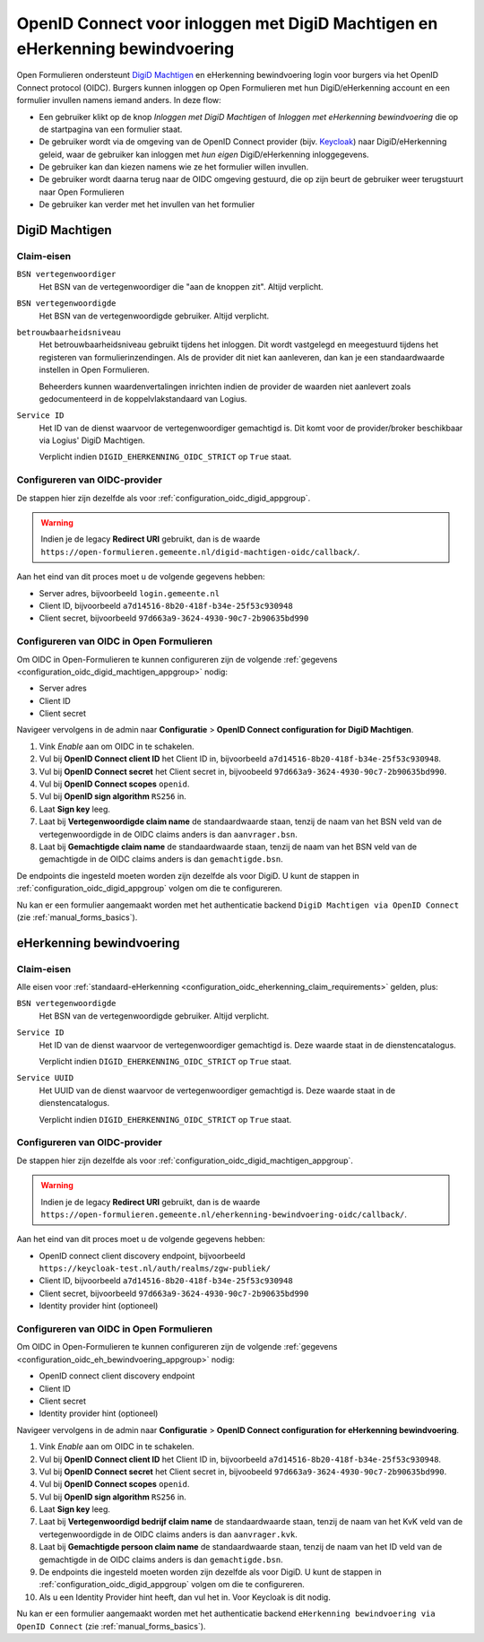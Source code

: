 .. _configuration_authentication_oidc_machtigen:

=============================================================================
OpenID Connect voor inloggen met DigiD Machtigen en eHerkenning bewindvoering
=============================================================================

Open Formulieren ondersteunt `DigiD Machtigen`_ en eHerkenning bewindvoering login voor
burgers via het OpenID Connect protocol (OIDC). Burgers kunnen inloggen op Open
Formulieren met hun DigiD/eHerkenning account en een formulier invullen namens iemand
anders. In deze flow:

* Een gebruiker klikt op de knop *Inloggen met DigiD Machtigen* of *Inloggen met
  eHerkenning bewindvoering* die op de startpagina van een formulier staat.
* De gebruiker wordt via de omgeving van de OpenID Connect provider (bijv. `Keycloak`_)
  naar DigiD/eHerkenning geleid, waar de gebruiker kan inloggen met *hun eigen*
  DigiD/eHerkenning inloggegevens.
* De gebruiker kan dan kiezen namens wie ze het formulier willen invullen.
* De gebruiker wordt daarna terug naar de OIDC omgeving gestuurd, die op zijn beurt de
  gebruiker weer terugstuurt naar Open Formulieren
* De gebruiker kan verder met het invullen van het formulier

.. _DigiD Machtigen: https://machtigen.digid.nl/
.. _Keycloak: https://www.keycloak.org/

DigiD Machtigen
===============

Claim-eisen
-----------

``BSN vertegenwoordiger``
    Het BSN van de vertegenwoordiger die "aan de knoppen zit". Altijd verplicht.

``BSN vertegenwoordigde``
    Het BSN van de vertegenwoordigde gebruiker. Altijd verplicht.

``betrouwbaarheidsniveau``
    Het betrouwbaarheidsniveau gebruikt tijdens het inloggen. Dit wordt vastgelegd en
    meegestuurd tijdens het registeren van formulierinzendingen. Als de provider dit
    niet kan aanleveren, dan kan je een standaardwaarde instellen in Open Formulieren.

    Beheerders kunnen waardenvertalingen inrichten indien de provider de waarden
    niet aanlevert zoals gedocumenteerd in de koppelvlakstandaard van Logius.

``Service ID``
    Het ID van de dienst waarvoor de vertegenwoordiger gemachtigd is. Dit komt voor de
    provider/broker beschikbaar via Logius' DigiD Machtigen.

    Verplicht indien ``DIGID_EHERKENNING_OIDC_STRICT`` op ``True`` staat.

.. _configuration_oidc_digid_machtigen_appgroup:

Configureren van OIDC-provider
------------------------------

De stappen hier zijn dezelfde als voor :ref:`configuration_oidc_digid_appgroup`.

.. warning:: Indien je de legacy **Redirect URI** gebruikt, dan is de waarde
   ``https://open-formulieren.gemeente.nl/digid-machtigen-oidc/callback/``.

Aan het eind van dit proces moet u de volgende gegevens hebben:

* Server adres, bijvoorbeeld ``login.gemeente.nl``
* Client ID, bijvoorbeeld ``a7d14516-8b20-418f-b34e-25f53c930948``
* Client secret, bijvoorbeeld ``97d663a9-3624-4930-90c7-2b90635bd990``

Configureren van OIDC in Open Formulieren
-----------------------------------------

Om OIDC in Open-Formulieren te kunnen configureren zijn de volgende :ref:`gegevens <configuration_oidc_digid_machtigen_appgroup>` nodig:

* Server adres
* Client ID
* Client secret

Navigeer vervolgens in de admin naar **Configuratie** > **OpenID Connect configuration for DigiD Machtigen**.

#. Vink *Enable* aan om OIDC in te schakelen.
#. Vul bij **OpenID Connect client ID** het Client ID in, bijvoorbeeld ``a7d14516-8b20-418f-b34e-25f53c930948``.
#. Vul bij **OpenID Connect secret** het Client secret in, bijvoobeeld ``97d663a9-3624-4930-90c7-2b90635bd990``.
#. Vul bij **OpenID Connect scopes**  ``openid``.
#. Vul bij **OpenID sign algorithm** ``RS256`` in.
#. Laat **Sign key** leeg.
#. Laat bij **Vertegenwoordigde claim name** de standaardwaarde staan, tenzij de naam van het BSN veld van de vertegenwoordigde in de OIDC claims anders is dan ``aanvrager.bsn``.
#. Laat bij **Gemachtigde claim name** de standaardwaarde staan, tenzij de naam van het BSN veld van de gemachtigde in de OIDC claims anders is dan ``gemachtigde.bsn``.

De endpoints die ingesteld moeten worden zijn dezelfde als voor DigiD. U kunt de stappen in :ref:`configuration_oidc_digid_appgroup`
volgen om die te configureren.

Nu kan er een formulier aangemaakt worden met het authenticatie backend ``DigiD Machtigen via OpenID Connect`` (zie :ref:`manual_forms_basics`).

eHerkenning bewindvoering
=========================

Claim-eisen
-----------

Alle eisen voor :ref:`standaard-eHerkenning <configuration_oidc_eherkenning_claim_requirements>`
gelden, plus:

``BSN vertegenwoordigde``
    Het BSN van de vertegenwoordigde gebruiker. Altijd verplicht.

``Service ID``
    Het ID van de dienst waarvoor de vertegenwoordiger gemachtigd is. Deze waarde staat
    in de dienstencatalogus.

    Verplicht indien ``DIGID_EHERKENNING_OIDC_STRICT`` op ``True`` staat.

``Service UUID``
    Het UUID van de dienst waarvoor de vertegenwoordiger gemachtigd is. Deze waarde staat
    in de dienstencatalogus.

    Verplicht indien ``DIGID_EHERKENNING_OIDC_STRICT`` op ``True`` staat.

.. _configuration_oidc_eh_bewindvoering_appgroup:

Configureren van OIDC-provider
------------------------------

De stappen hier zijn dezelfde als voor :ref:`configuration_oidc_digid_machtigen_appgroup`.

.. warning:: Indien je de legacy **Redirect URI** gebruikt, dan is de waarde
   ``https://open-formulieren.gemeente.nl/eherkenning-bewindvoering-oidc/callback/``.

Aan het eind van dit proces moet u de volgende gegevens hebben:

* OpenID connect client discovery endpoint, bijvoorbeeld ``https://keycloak-test.nl/auth/realms/zgw-publiek/``
* Client ID, bijvoorbeeld ``a7d14516-8b20-418f-b34e-25f53c930948``
* Client secret, bijvoorbeeld ``97d663a9-3624-4930-90c7-2b90635bd990``
* Identity provider hint (optioneel)

Configureren van OIDC in Open Formulieren
-----------------------------------------

Om OIDC in Open-Formulieren te kunnen configureren zijn de volgende :ref:`gegevens <configuration_oidc_eh_bewindvoering_appgroup>` nodig:

* OpenID connect client discovery endpoint
* Client ID
* Client secret
* Identity provider hint (optioneel)

Navigeer vervolgens in de admin naar **Configuratie** > **OpenID Connect configuration for eHerkenning bewindvoering**.

#. Vink *Enable* aan om OIDC in te schakelen.
#. Vul bij **OpenID Connect client ID** het Client ID in, bijvoorbeeld ``a7d14516-8b20-418f-b34e-25f53c930948``.
#. Vul bij **OpenID Connect secret** het Client secret in, bijvoobeeld ``97d663a9-3624-4930-90c7-2b90635bd990``.
#. Vul bij **OpenID Connect scopes**  ``openid``.
#. Vul bij **OpenID sign algorithm** ``RS256`` in.
#. Laat **Sign key** leeg.
#. Laat bij **Vertegenwoordigd bedrijf claim name** de standaardwaarde staan, tenzij de naam van het KvK veld van de vertegenwoordigde in de OIDC claims anders is dan ``aanvrager.kvk``.
#. Laat bij **Gemachtigde persoon claim name** de standaardwaarde staan, tenzij de naam van het ID veld van de gemachtigde in de OIDC claims anders is dan ``gemachtigde.bsn``.
#. De endpoints die ingesteld moeten worden zijn dezelfde als voor DigiD. U kunt de stappen in :ref:`configuration_oidc_digid_appgroup` volgen om die te configureren.
#. Als u een Identity Provider hint heeft, dan vul het in. Voor Keycloak is dit nodig.

Nu kan er een formulier aangemaakt worden met het authenticatie backend ``eHerkenning bewindvoering via OpenID Connect`` (zie :ref:`manual_forms_basics`).
